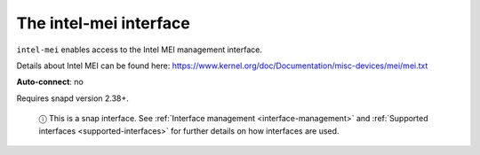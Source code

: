 .. 10203.md

.. _the-intel-mei-interface:

The intel-mei interface
=======================

``intel-mei`` enables access to the Intel MEI management interface.

Details about Intel MEI can be found here: https://www.kernel.org/doc/Documentation/misc-devices/mei/mei.txt

**Auto-connect**: no

Requires snapd version 2.38+.

   ⓘ This is a snap interface. See :ref:`Interface management <interface-management>` and :ref:`Supported interfaces <supported-interfaces>` for further details on how interfaces are used.
